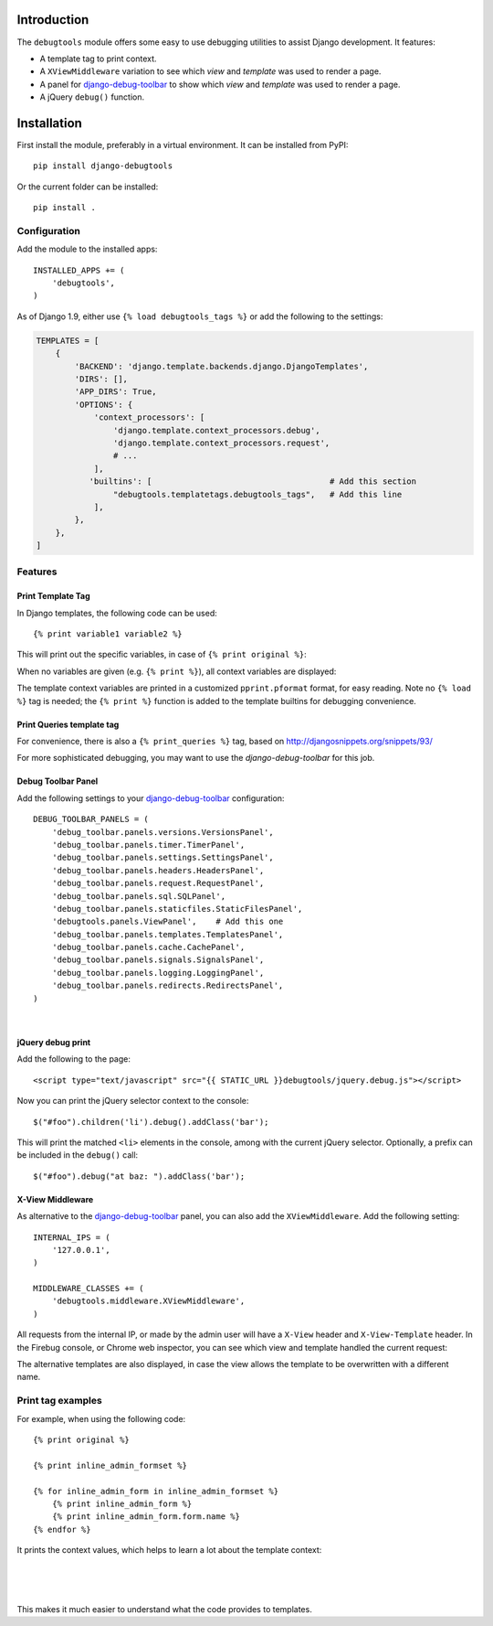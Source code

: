 Introduction
============

The ``debugtools`` module offers some easy to use debugging utilities to assist Django development.
It features:

* A template tag to print context.
* A ``XViewMiddleware`` variation to see which *view* and *template* was used to render a page.
* A panel for django-debug-toolbar_ to show which *view* and *template* was used to render a page.
* A jQuery ``debug()`` function.


Installation
============

First install the module, preferably in a virtual environment. It can be installed from PyPI::

    pip install django-debugtools

Or the current folder can be installed::

    pip install .

Configuration
-------------

Add the module to the installed apps::

    INSTALLED_APPS += (
        'debugtools',
    )

As of Django 1.9, either use ``{% load debugtools_tags %}`` or add the following to the settings:

.. code-block:: python

    TEMPLATES = [
        {
            'BACKEND': 'django.template.backends.django.DjangoTemplates',
            'DIRS': [],
            'APP_DIRS': True,
            'OPTIONS': {
                'context_processors': [
                    'django.template.context_processors.debug',
                    'django.template.context_processors.request',
                    # ...
                ],
               'builtins': [                                     # Add this section
                    "debugtools.templatetags.debugtools_tags",   # Add this line
                ],
            },
        },
    ]


Features
--------

Print Template Tag
~~~~~~~~~~~~~~~~~~

In Django templates, the following code can be used::

    {% print variable1 variable2 %}

This will print out the specific variables, in case of ``{% print original %}``:

.. image:: https://github.com/edoburu/django-debugtools/raw/master/docs/images/print-original.png
   :width: 959px
   :height: 166px

When no variables are given (e.g. ``{% print %}``), all context variables are displayed:

.. image:: https://github.com/edoburu/django-debugtools/raw/master/docs/images/template-context.png
   :width: 744px
   :height: 569px


The template context variables are printed in a customized ``pprint.pformat`` format, for easy reading.
Note no ``{% load %}`` tag is needed; the ``{% print %}`` function is added to the template builtins for debugging convenience.

Print Queries template tag
~~~~~~~~~~~~~~~~~~~~~~~~~~

For convenience, there is also a ``{% print_queries %}`` tag,
based on http://djangosnippets.org/snippets/93/

For more sophisticated debugging, you may want to use the *django-debug-toolbar* for this job.


Debug Toolbar Panel
~~~~~~~~~~~~~~~~~~~

Add the following settings to your django-debug-toolbar_ configuration::

    DEBUG_TOOLBAR_PANELS = (
        'debug_toolbar.panels.versions.VersionsPanel',
        'debug_toolbar.panels.timer.TimerPanel',
        'debug_toolbar.panels.settings.SettingsPanel',
        'debug_toolbar.panels.headers.HeadersPanel',
        'debug_toolbar.panels.request.RequestPanel',
        'debug_toolbar.panels.sql.SQLPanel',
        'debug_toolbar.panels.staticfiles.StaticFilesPanel',
        'debugtools.panels.ViewPanel',    # Add this one
        'debug_toolbar.panels.templates.TemplatesPanel',
        'debug_toolbar.panels.cache.CachePanel',
        'debug_toolbar.panels.signals.SignalsPanel',
        'debug_toolbar.panels.logging.LoggingPanel',
        'debug_toolbar.panels.redirects.RedirectsPanel',
    )

.. image:: https://github.com/edoburu/django-debugtools/raw/master/docs/images/debug-toolbar.png
   :width: 887px
   :height: 504px

|

jQuery debug print
~~~~~~~~~~~~~~~~~~

Add the following to the page::

    <script type="text/javascript" src="{{ STATIC_URL }}debugtools/jquery.debug.js"></script>

Now you can print the jQuery selector context to the console::

    $("#foo").children('li').debug().addClass('bar');

This will print the matched ``<li>`` elements in the console, among with the current jQuery selector.
Optionally, a prefix can be included in the ``debug()`` call::

    $("#foo").debug("at baz: ").addClass('bar');


X-View Middleware
~~~~~~~~~~~~~~~~~

As alternative to the django-debug-toolbar_ panel, you can also add the ``XViewMiddleware``.
Add the following setting::

    INTERNAL_IPS = (
        '127.0.0.1',
    )

    MIDDLEWARE_CLASSES += (
        'debugtools.middleware.XViewMiddleware',
    )

All requests from the internal IP, or made by the admin user will have a ``X-View`` header and ``X-View-Template`` header.
In the Firebug console, or Chrome web inspector, you can see which view and template handled the current request:

.. image:: https://github.com/edoburu/django-debugtools/raw/master/docs/images/firebug-xview.png
   :width: 811px
   :height: 41px

The alternative templates are also displayed, in case the view allows the template to be overwritten with a different name.


Print tag examples
------------------

For example, when using the following code::

    {% print original %}

    {% print inline_admin_formset %}

    {% for inline_admin_form in inline_admin_formset %}
        {% print inline_admin_form %}
        {% print inline_admin_form.form.name %}
    {% endfor %}

It prints the context values, which helps to learn a lot about the template context:

.. image:: https://github.com/edoburu/django-debugtools/raw/master/docs/images/print-original.png
   :width: 959px
   :height: 166px

|

.. image:: https://github.com/edoburu/django-debugtools/raw/master/docs/images/inline_admin_formset.png
   :width: 959px
   :height: 208px

|

.. image:: https://github.com/edoburu/django-debugtools/raw/master/docs/images/inline_admin_form.png
   :width: 959px
   :height: 355px

|

.. image:: https://github.com/edoburu/django-debugtools/raw/master/docs/images/adminform.form.name.png
   :width: 959px
   :height: 352px

This makes it much easier to understand what the code provides to templates.

.. _django-debug-toolbar: https://github.com/django-debug-toolbar/django-debug-toolbar
